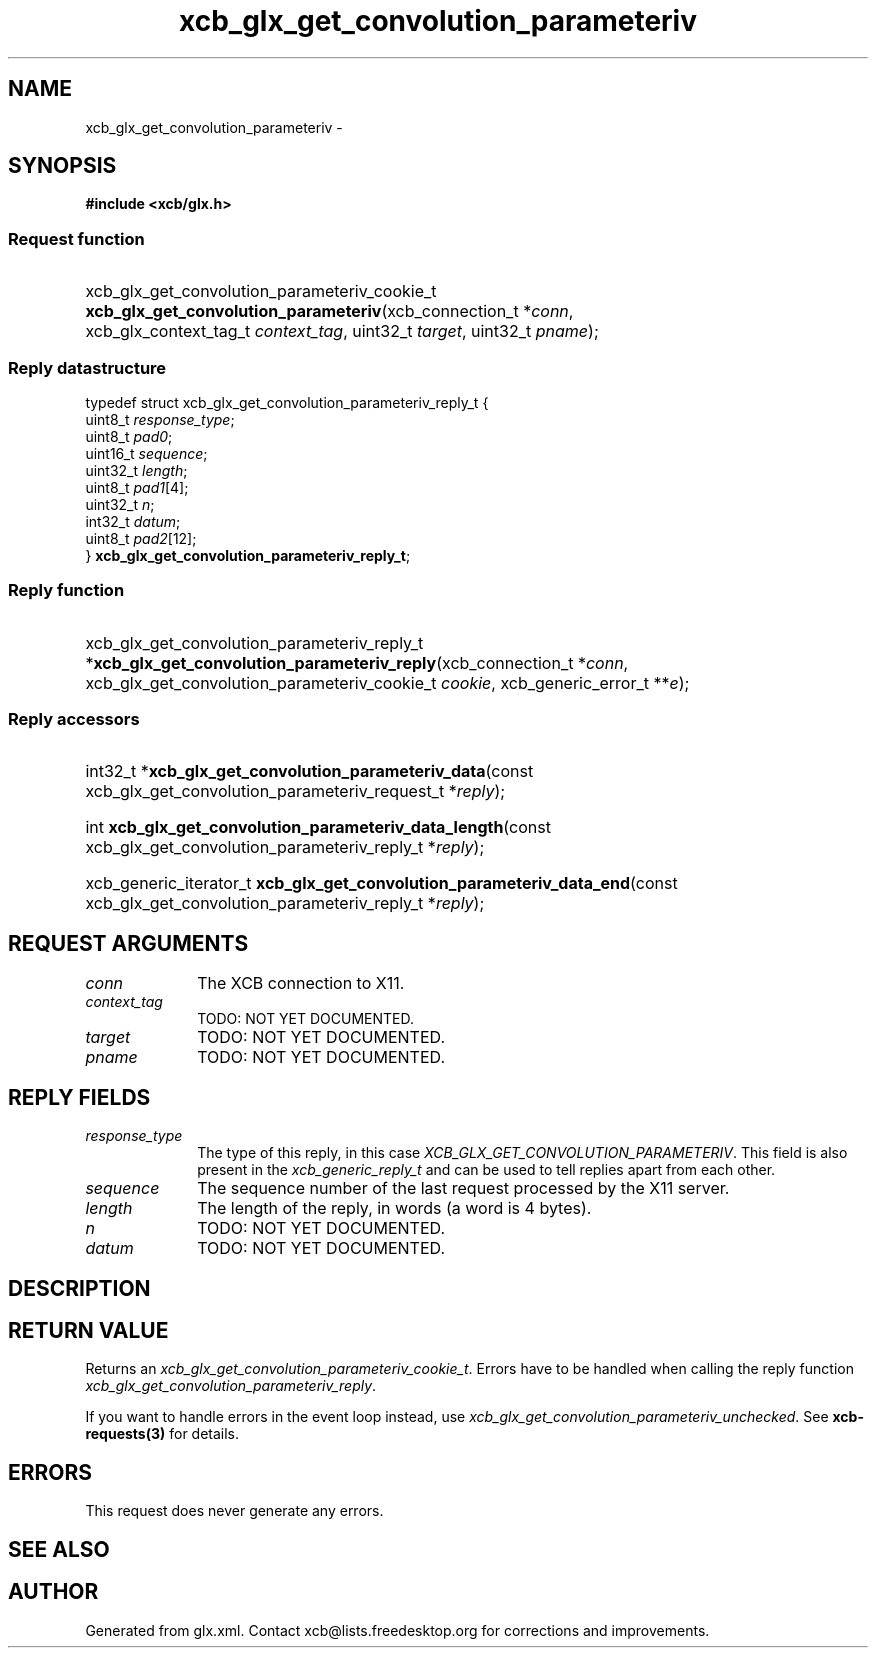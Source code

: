 .TH xcb_glx_get_convolution_parameteriv 3  "libxcb 1.13" "X Version 11" "XCB Requests"
.ad l
.SH NAME
xcb_glx_get_convolution_parameteriv \- 
.SH SYNOPSIS
.hy 0
.B #include <xcb/glx.h>
.SS Request function
.HP
xcb_glx_get_convolution_parameteriv_cookie_t \fBxcb_glx_get_convolution_parameteriv\fP(xcb_connection_t\ *\fIconn\fP, xcb_glx_context_tag_t\ \fIcontext_tag\fP, uint32_t\ \fItarget\fP, uint32_t\ \fIpname\fP);
.PP
.SS Reply datastructure
.nf
.sp
typedef struct xcb_glx_get_convolution_parameteriv_reply_t {
    uint8_t  \fIresponse_type\fP;
    uint8_t  \fIpad0\fP;
    uint16_t \fIsequence\fP;
    uint32_t \fIlength\fP;
    uint8_t  \fIpad1\fP[4];
    uint32_t \fIn\fP;
    int32_t  \fIdatum\fP;
    uint8_t  \fIpad2\fP[12];
} \fBxcb_glx_get_convolution_parameteriv_reply_t\fP;
.fi
.SS Reply function
.HP
xcb_glx_get_convolution_parameteriv_reply_t *\fBxcb_glx_get_convolution_parameteriv_reply\fP(xcb_connection_t\ *\fIconn\fP, xcb_glx_get_convolution_parameteriv_cookie_t\ \fIcookie\fP, xcb_generic_error_t\ **\fIe\fP);
.SS Reply accessors
.HP
int32_t *\fBxcb_glx_get_convolution_parameteriv_data\fP(const xcb_glx_get_convolution_parameteriv_request_t *\fIreply\fP);
.HP
int \fBxcb_glx_get_convolution_parameteriv_data_length\fP(const xcb_glx_get_convolution_parameteriv_reply_t *\fIreply\fP);
.HP
xcb_generic_iterator_t \fBxcb_glx_get_convolution_parameteriv_data_end\fP(const xcb_glx_get_convolution_parameteriv_reply_t *\fIreply\fP);
.br
.hy 1
.SH REQUEST ARGUMENTS
.IP \fIconn\fP 1i
The XCB connection to X11.
.IP \fIcontext_tag\fP 1i
TODO: NOT YET DOCUMENTED.
.IP \fItarget\fP 1i
TODO: NOT YET DOCUMENTED.
.IP \fIpname\fP 1i
TODO: NOT YET DOCUMENTED.
.SH REPLY FIELDS
.IP \fIresponse_type\fP 1i
The type of this reply, in this case \fIXCB_GLX_GET_CONVOLUTION_PARAMETERIV\fP. This field is also present in the \fIxcb_generic_reply_t\fP and can be used to tell replies apart from each other.
.IP \fIsequence\fP 1i
The sequence number of the last request processed by the X11 server.
.IP \fIlength\fP 1i
The length of the reply, in words (a word is 4 bytes).
.IP \fIn\fP 1i
TODO: NOT YET DOCUMENTED.
.IP \fIdatum\fP 1i
TODO: NOT YET DOCUMENTED.
.SH DESCRIPTION
.SH RETURN VALUE
Returns an \fIxcb_glx_get_convolution_parameteriv_cookie_t\fP. Errors have to be handled when calling the reply function \fIxcb_glx_get_convolution_parameteriv_reply\fP.

If you want to handle errors in the event loop instead, use \fIxcb_glx_get_convolution_parameteriv_unchecked\fP. See \fBxcb-requests(3)\fP for details.
.SH ERRORS
This request does never generate any errors.
.SH SEE ALSO
.SH AUTHOR
Generated from glx.xml. Contact xcb@lists.freedesktop.org for corrections and improvements.
